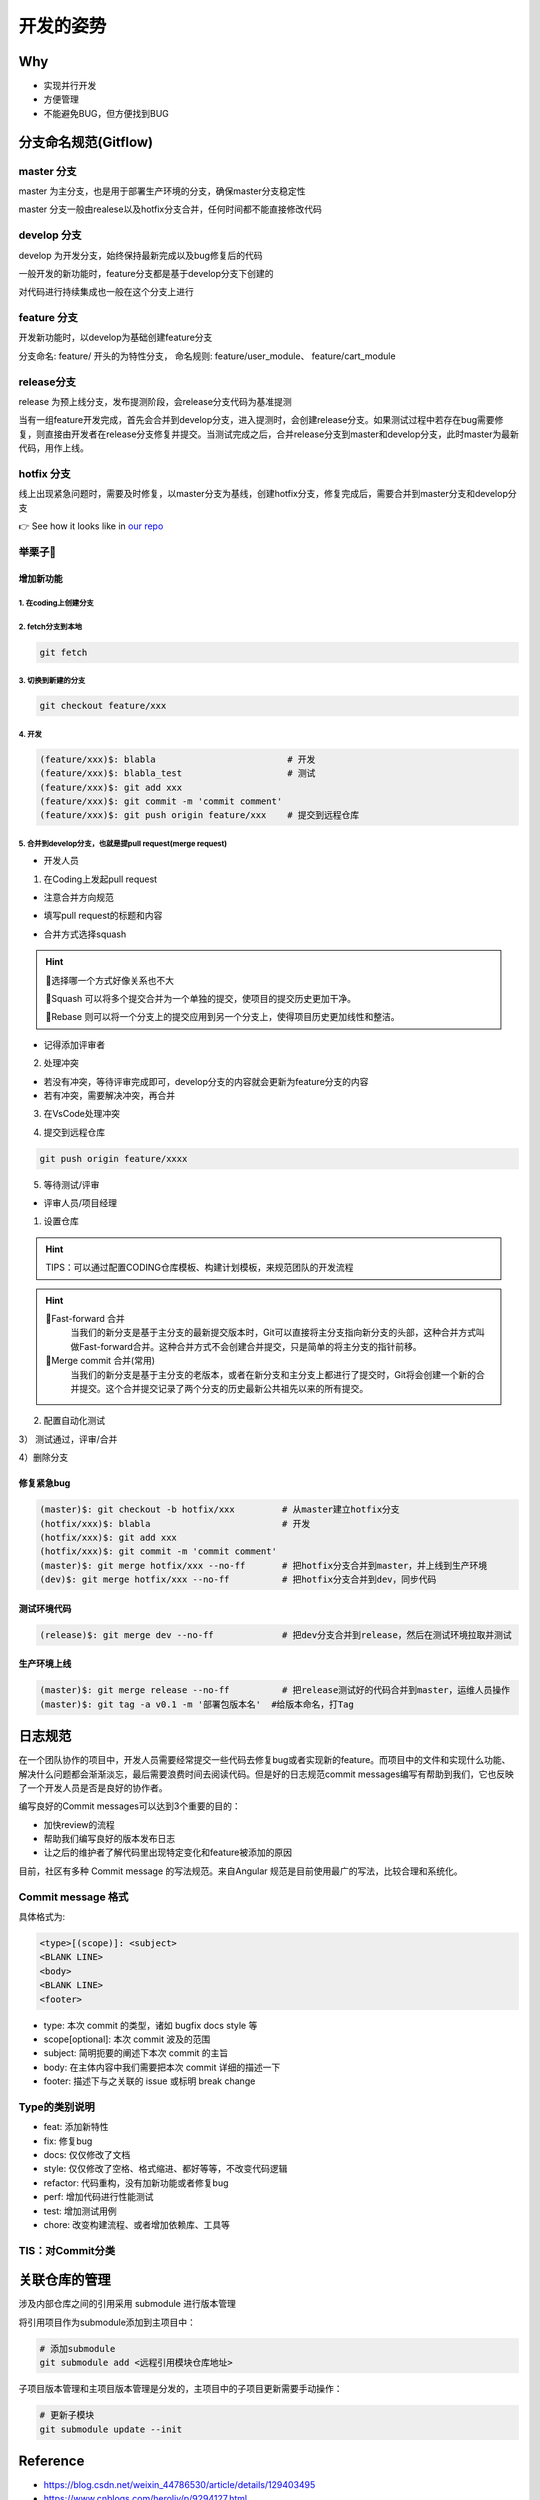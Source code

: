 开发的姿势
#########################

Why
************************

* 实现并行开发
* 方便管理
* 不能避免BUG，但方便找到BUG

分支命名规范(Gitflow)
************************

master 分支
=========================

master 为主分支，也是用于部署生产环境的分支，确保master分支稳定性

master 分支一般由realese以及hotfix分支合并，任何时间都不能直接修改代码


develop 分支
=========================

develop 为开发分支，始终保持最新完成以及bug修复后的代码

一般开发的新功能时，feature分支都是基于develop分支下创建的

对代码进行持续集成也一般在这个分支上进行


feature 分支
=========================

开发新功能时，以develop为基础创建feature分支

分支命名: feature/ 开头的为特性分支， 命名规则: feature/user_module、 feature/cart_module

release分支
=========================

release 为预上线分支，发布提测阶段，会release分支代码为基准提测

当有一组feature开发完成，首先会合并到develop分支，进入提测时，会创建release分支。如果测试过程中若存在bug需要修复，则直接由开发者在release分支修复并提交。当测试完成之后，合并release分支到master和develop分支，此时master为最新代码，用作上线。

hotfix 分支
=========================

线上出现紧急问题时，需要及时修复，以master分支为基线，创建hotfix分支，修复完成后，需要合并到master分支和develop分支

.. image:: ./pic/devflow.png
   :width: 50%
   :align: center

👉 See how it looks like in `our repo`_

.. _our repo: https://huoguozhandui.coding.net/p/24vision_nav/d/24SentryNav/git/commits/master?commit_history_gk=&commit_history_time_from=&commit_history_time_to=&graph=true&order=desc


举栗子🌰
=========================

增加新功能
--------------------------

1. 在coding上创建分支
^^^^^^^^^^^^^^^^^^^^^^^^^^

.. image:: ./pic/creatbranch.png
   :width: 80%
   :align: center

2. fetch分支到本地
^^^^^^^^^^^^^^^^^^^^^^^^^^

.. code-block:: bash

    git fetch

.. image:: ./pic/fetch.png
   :width: 80%
   :align: center

3. 切换到新建的分支
^^^^^^^^^^^^^^^^^^^^^^^^^^

.. code-block:: bash

    git checkout feature/xxx

.. image:: ./pic/checkout.png
   :width: 80%
   :align: center

4. 开发
^^^^^^^^^^^^^^^^^^^^^^^^^^

.. code-block:: bash

    (feature/xxx)$: blabla                         # 开发
    (feature/xxx)$: blabla_test                    # 测试
    (feature/xxx)$: git add xxx
    (feature/xxx)$: git commit -m 'commit comment'
    (feature/xxx)$: git push origin feature/xxx    # 提交到远程仓库


5. 合并到develop分支，也就是提pull request(merge request)
^^^^^^^^^^^^^^^^^^^^^^^^^^^^^^^^^^^^^^^^^^^^^^^^^^^^^^^^^^^^

- 开发人员

1) 在Coding上发起pull request

- 注意合并方向规范

.. image:: ./pic/merge1.png
   :width: 80%
   :align: center

- 填写pull request的标题和内容

.. image:: ./pic/merge2.png
   :width: 80%
   :align: center

- 合并方式选择squash

.. image:: ./pic/merge3.png
    :width: 80%
    :align: center

.. hint:: 

    🫠选择哪一个方式好像关系也不大
    
    🌟Squash 可以将多个提交合并为一个单独的提交，使项目的提交历史更加干净。
    
    🌟Rebase 则可以将一个分支上的提交应用到另一个分支上，使得项目历史更加线性和整洁。


- 记得添加评审者

2) 处理冲突

- 若没有冲突，等待评审完成即可，develop分支的内容就会更新为feature分支的内容

- 若有冲突，需要解决冲突，再合并

.. image:: ./pic/merge5.png
    :width: 80%
    :align: center

3) 在VsCode处理冲突

.. image:: ./pic/mergechange2.png
    :width: 80%
    :align: center

    
.. image:: ./pic/mergechange3.png
    :width: 80%
    :align: center

4) 提交到远程仓库

.. code-block:: bash

    git push origin feature/xxxx

5) 等待测试/评审


- 评审人员/项目经理

1) 设置仓库

.. hint::
    
    TIPS：可以通过配置CODING仓库模板、构建计划模板，来规范团队的开发流程


.. image:: ./pic/setting.png
    :width: 80%
    :align: center

.. hint::

    🌟Fast-forward 合并
        当我们的新分支是基于主分支的最新提交版本时，Git可以直接将主分支指向新分支的头部，这种合并方式叫做Fast-forward合并。这种合并方式不会创建合并提交，只是简单的将主分支的指针前移。
    🌟Merge commit 合并(常用)
        当我们的新分支是基于主分支的老版本，或者在新分支和主分支上都进行了提交时，Git将会创建一个新的合并提交。这个合并提交记录了两个分支的历史最新公共祖先以来的所有提交。


2) 配置自动化测试


.. image:: ./pic/CI.png
    :width: 80%
    :align: center

.. image:: ./pic/CItest.png
    :width: 80%
    :align: center

3） 测试通过，评审/合并

4）删除分支


修复紧急bug
--------------------------

.. code-block:: bash

    (master)$: git checkout -b hotfix/xxx         # 从master建立hotfix分支
    (hotfix/xxx)$: blabla                         # 开发
    (hotfix/xxx)$: git add xxx
    (hotfix/xxx)$: git commit -m 'commit comment'
    (master)$: git merge hotfix/xxx --no-ff       # 把hotfix分支合并到master，并上线到生产环境
    (dev)$: git merge hotfix/xxx --no-ff          # 把hotfix分支合并到dev，同步代码


测试环境代码
--------------------------

.. code-block:: bash

    (release)$: git merge dev --no-ff             # 把dev分支合并到release，然后在测试环境拉取并测试


生产环境上线
--------------------------

.. code-block:: bash

    (master)$: git merge release --no-ff          # 把release测试好的代码合并到master，运维人员操作
    (master)$: git tag -a v0.1 -m '部署包版本名'  #给版本命名，打Tag



日志规范
************************

在一个团队协作的项目中，开发人员需要经常提交一些代码去修复bug或者实现新的feature。而项目中的文件和实现什么功能、解决什么问题都会渐渐淡忘，最后需要浪费时间去阅读代码。但是好的日志规范commit messages编写有帮助到我们，它也反映了一个开发人员是否是良好的协作者。

编写良好的Commit messages可以达到3个重要的目的：

- 加快review的流程
- 帮助我们编写良好的版本发布日志
- 让之后的维护者了解代码里出现特定变化和feature被添加的原因

目前，社区有多种 Commit message 的写法规范。来自Angular 规范是目前使用最广的写法，比较合理和系统化。

Commit message 格式
========================

具体格式为:

.. code-block:: bash

    <type>[(scope)]: <subject>
    <BLANK LINE>
    <body>
    <BLANK LINE>
    <footer>


- type: 本次 commit 的类型，诸如 bugfix docs style 等
- scope[optional]: 本次 commit 波及的范围
- subject: 简明扼要的阐述下本次 commit 的主旨
- body: 在主体内容中我们需要把本次 commit 详细的描述一下
- footer: 描述下与之关联的 issue 或标明 break change

Type的类别说明
========================

- feat: 添加新特性
- fix: 修复bug
- docs: 仅仅修改了文档
- style: 仅仅修改了空格、格式缩进、都好等等，不改变代码逻辑
- refactor: 代码重构，没有加新功能或者修复bug
- perf: 增加代码进行性能测试
- test: 增加测试用例
- chore: 改变构建流程、或者增加依赖库、工具等


TIS：对Commit分类
========================

.. image:: ./pic/perfectcommit.jpg
    :width: 80%
    :align: center

.. image:: ./pic/commitexa.png
    :width: 80%
    :align: center

关联仓库的管理
************************

涉及内部仓库之间的引用采用 submodule 进行版本管理

将引用项目作为submodule添加到主项目中：

.. code-block:: bash

    # 添加submodule
    git submodule add <远程引用模块仓库地址>


子项目版本管理和主项目版本管理是分发的，主项目中的子项目更新需要手动操作：

.. code-block:: bash

    # 更新子模块
    git submodule update --init


Reference
************************

- https://blog.csdn.net/weixin_44786530/article/details/129403495

- https://www.cnblogs.com/heroljy/p/9294127.html